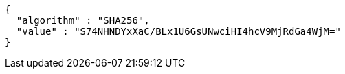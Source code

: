 [source,json,options="nowrap"]
----
{
  "algorithm" : "SHA256",
  "value" : "S74NHNDYxXaC/BLx1U6GsUNwciHI4hcV9MjRdGa4WjM="
}
----
